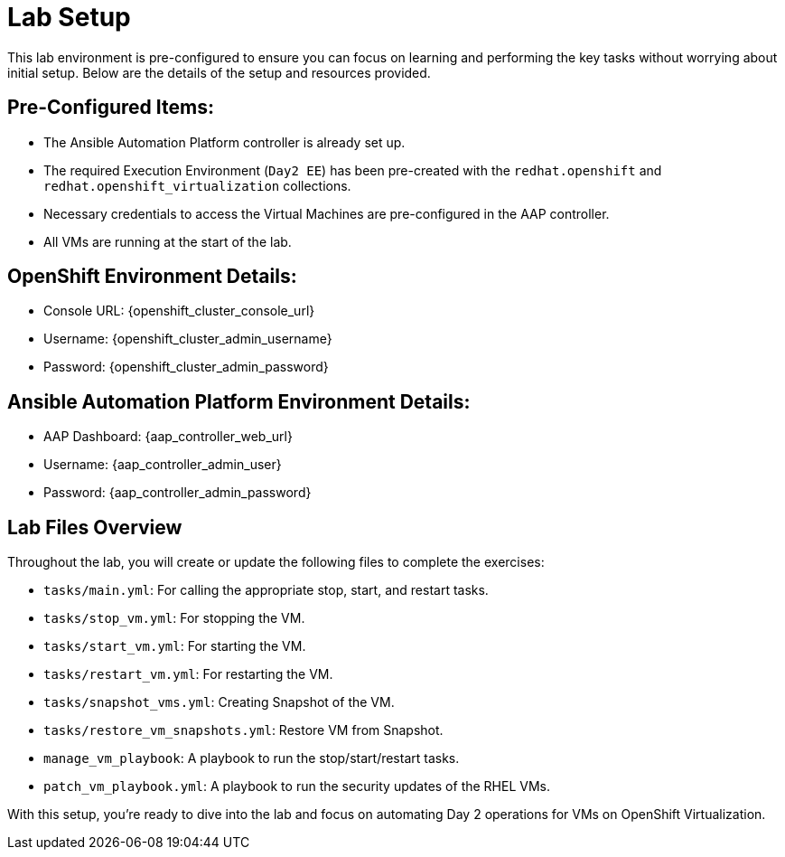 = Lab Setup

This lab environment is pre-configured to ensure you can focus on learning and
performing the key tasks without worrying about initial setup. Below are the
details of the setup and resources provided.


== Pre-Configured Items:

* The Ansible Automation Platform controller is already set up.
* The required Execution Environment (`Day2 EE`) has been pre-created with the `redhat.openshift` and `redhat.openshift_virtualization` collections.
* Necessary credentials to access the Virtual Machines are pre-configured in the AAP controller.
* All VMs are running at the start of the lab.

== OpenShift Environment Details:
* Console URL: {openshift_cluster_console_url}
* Username: {openshift_cluster_admin_username}
* Password: {openshift_cluster_admin_password}

== Ansible Automation Platform Environment Details:
* AAP Dashboard: {aap_controller_web_url}
* Username: {aap_controller_admin_user}
* Password: {aap_controller_admin_password}

== Lab Files Overview

Throughout the lab, you will create or update the following files to complete
the exercises:

* `tasks/main.yml`: For calling the appropriate stop, start, and restart tasks.
* `tasks/stop_vm.yml`: For stopping the VM.
* `tasks/start_vm.yml`: For starting the VM.
* `tasks/restart_vm.yml`: For restarting the VM.
* `tasks/snapshot_vms.yml`: Creating Snapshot of the VM.
* `tasks/restore_vm_snapshots.yml`: Restore VM from Snapshot.
* `manage_vm_playbook`: A playbook to run the stop/start/restart tasks.
* `patch_vm_playbook.yml`: A playbook to run the security updates of the RHEL VMs.

With this setup, you’re ready to dive into the lab and focus on automating Day 2
operations for VMs on OpenShift Virtualization.
